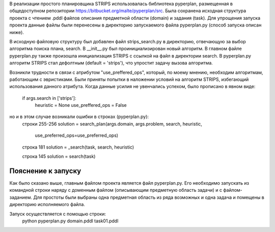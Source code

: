 В реализации простого планировщика STRIPS использовалась библиотека pyperplan, 
размещенная в общедоступном репозитории https://bitbucket.org/malte/pyperplan/src.
Была сохранена исходная структура проекта с чтением .pddl файлов описания 
предметной области (domain) и задания (task). Для упрощения запуска проекта 
данные файлы были перенесены в директорию запускаемого файла pyperplan.py 
(способ запуска описан ниже). 

В исходную файловую структуру был добавлен файл strips_search.py в директорию, 
отвечающую за выбор алгоритма поиска плана, search. В __init__.py был 
проинициализирован новый алгоритм. В главном файле pyperplan.py также произошла
инициализация STRIPS с ссылкой на файл в директории search. В pyperplan.py 
алгоритм STRIPS стал дефолтным (default = 'strips'), что упростит задачу вызова
алгоритма.

Возникли трудности в связи с атрибутом "use_preffered_ops", который, по моему 
мнению, необходим алгоритмам, работающим с эвристиками. Были приняты попытки 
в наложении условий на алгоритм STRIPS, избегающий использования данного 
атрибута. Когда данные усилия не увенчались успехом, было прописано в явном 
виде:
          if args.search in ['strips']:
                heuristic = None
                use_preffered_ops = False
                
но и в этом случае возникали ошибки в строках (pyperplan.py): 
          строки 255-256
          solution = search_plan(args.domain, args.problem, search, heuristic,
                           use_preferred_ops=use_preferred_ops)
                           
          строка 181
          solution = _search(task, search, heuristic)
          
          строка 145
          solution = search(task)
          
         
Пояснение к запуску
=====

Как было сказано выше, главным файлом проекта является файл pyperplan.py.
Его необходимо запускать из командной строки наряду с доменным файлом 
(описывающим предметную область задачи) и с файлом-заданием.
Для простоты были выбраны одна предметная область из ряда возможных и 
одна задача и помещены в директорию исполняемого файла.

Запуск осуществляется с помощью строки:
          python pyperplan.py domain.pddl task01.pddl


